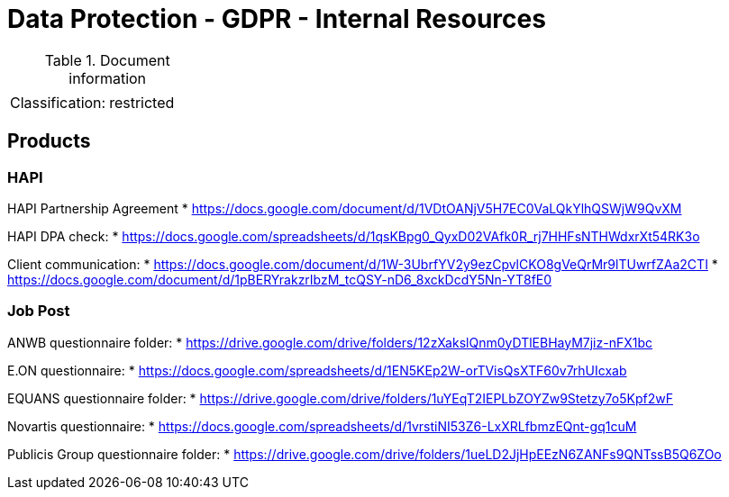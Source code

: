= Data Protection - GDPR - Internal Resources

:toc:
:toclevels: 4

<<<

.Document information
|===
| | 
|Classification:
|restricted
|===

== Products ==

=== HAPI ===

HAPI Partnership Agreement
* link:https://docs.google.com/document/d/1VDtOANjV5H7EC0VaLQkYlhQSWjW9QvXM[]

HAPI DPA check:
* link:https://docs.google.com/spreadsheets/d/1qsKBpg0_QyxD02VAfk0R_rj7HHFsNTHWdxrXt54RK3o[]

Client communication:
* link:https://docs.google.com/document/d/1W-3UbrfYV2y9ezCpvlCKO8gVeQrMr9lTUwrfZAa2CTI[]
* link:https://docs.google.com/document/d/1pBERYrakzrIbzM_tcQSY-nD6_8xckDcdY5Nn-YT8fE0[]

=== Job Post ===

ANWB questionnaire folder:
* link:https://drive.google.com/drive/folders/12zXakslQnm0yDTlEBHayM7jiz-nFX1bc[]

E.ON questionnaire:
* link:https://docs.google.com/spreadsheets/d/1EN5KEp2W-orTVisQsXTF60v7rhUIcxab[]

EQUANS questionnaire folder:
* link:https://drive.google.com/drive/folders/1uYEqT2IEPLbZOYZw9Stetzy7o5Kpf2wF[]

Novartis questionnaire:
* link:https://docs.google.com/spreadsheets/d/1vrstiNI53Z6-LxXRLfbmzEQnt-gq1cuM[]

Publicis Group questionnaire folder:
* link:https://drive.google.com/drive/folders/1ueLD2JjHpEEzN6ZANFs9QNTssB5Q6ZOo[]